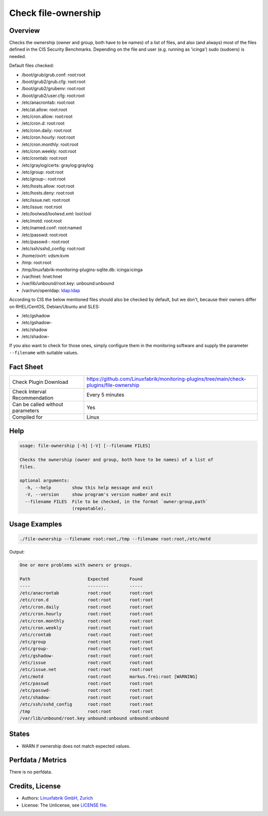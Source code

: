 Check file-ownership
====================

Overview
--------

Checks the ownership (owner and group, both have to be names) of a list of files, and also (and always) most of the files defined in the CIS Security Benchmarks. Depending on the file and user (e.g. running as 'icinga') sudo (sudoers) is needed.

Default files checked:

* /boot/grub/grub.conf: root:root
* /boot/grub2/grub.cfg: root:root
* /boot/grub2/grubenv: root:root
* /boot/grub2/user.cfg: root:root
* /etc/anacrontab: root:root
* /etc/at.allow: root:root
* /etc/cron.allow: root:root
* /etc/cron.d: root:root
* /etc/cron.daily: root:root
* /etc/cron.hourly: root:root
* /etc/cron.monthly: root:root
* /etc/cron.weekly: root:root
* /etc/crontab: root:root
* /etc/graylog/certs: graylog:graylog
* /etc/group: root:root
* /etc/group-: root:root
* /etc/hosts.allow: root:root
* /etc/hosts.deny: root:root
* /etc/issue.net: root:root
* /etc/issue: root:root
* /etc/loolwsd/loolwsd.xml: lool:lool
* /etc/motd: root:root
* /etc/named.conf: root:named
* /etc/passwd: root:root
* /etc/passwd-: root:root
* /etc/ssh/sshd_config: root:root
* /home/ovirt: vdsm:kvm
* /tmp: root:root
* /tmp/linuxfabrik-monitoring-plugins-sqlite.db: icinga:icinga
* /var/hnet: hnet:hnet
* /var/lib/unbound/root.key: unbound:unbound
* /var/run/openldap: ldap:ldap

According to CIS the below mentioned files should also be checked by default, but we don't, because their owners differ on RHEL/CentOS, Debian/Ubuntu and SLES:

* /etc/gshadow
* /etc/gshadow-
* /etc/shadow
* /etc/shadow-

If you also want to check for those ones, simply configure them in the monitoring software and supply the parameter ``--filename`` with suitable values.


Fact Sheet
----------

.. csv-table::
    :widths: 30, 70
    
    "Check Plugin Download",                "https://github.com/Linuxfabrik/monitoring-plugins/tree/main/check-plugins/file-ownership"
    "Check Interval Recommendation",        "Every 5 minutes"
    "Can be called without parameters",     "Yes"
    "Compiled for",                         "Linux"


Help
----

.. code-block:: text

    usage: file-ownership [-h] [-V] [--filename FILES]

    Checks the ownership (owner and group, both have to be names) of a list of
    files.

    optional arguments:
      -h, --help        show this help message and exit
      -V, --version     show program's version number and exit
      --filename FILES  File to be checked, in the format `owner:group,path`
                        (repeatable).


Usage Examples
--------------

.. code-block:: bash

    ./file-ownership --filename root:root,/tmp --filename root:root,/etc/motd
    
Output:

.. code-block:: text

    One or more problems with owners or groups.

    Path                      Expected        Found                      
    ----                      --------        -----                      
    /etc/anacrontab           root:root       root:root                  
    /etc/cron.d               root:root       root:root                  
    /etc/cron.daily           root:root       root:root                  
    /etc/cron.hourly          root:root       root:root                  
    /etc/cron.monthly         root:root       root:root                  
    /etc/cron.weekly          root:root       root:root                  
    /etc/crontab              root:root       root:root                  
    /etc/group                root:root       root:root                  
    /etc/group-               root:root       root:root                  
    /etc/gshadow-             root:root       root:root                  
    /etc/issue                root:root       root:root                  
    /etc/issue.net            root:root       root:root                  
    /etc/motd                 root:root       markus.frei:root [WARNING] 
    /etc/passwd               root:root       root:root                  
    /etc/passwd-              root:root       root:root                  
    /etc/shadow-              root:root       root:root                  
    /etc/ssh/sshd_config      root:root       root:root                  
    /tmp                      root:root       root:root                  
    /var/lib/unbound/root.key unbound:unbound unbound:unbound


States
------

* WARN if ownership does not match expected values.


Perfdata / Metrics
------------------

There is no perfdata.


Credits, License
----------------

* Authors: `Linuxfabrik GmbH, Zurich <https://www.linuxfabrik.ch>`_
* License: The Unlicense, see `LICENSE file <https://unlicense.org/>`_.
